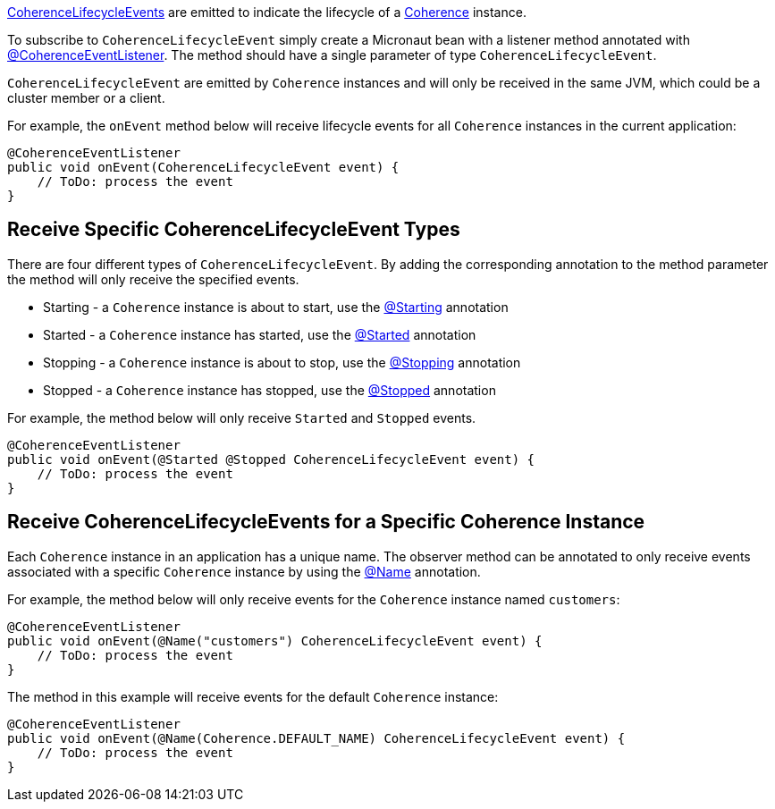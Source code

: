 link:{coherenceApi}com/tangosol/net/events/CoherenceLifecycleEvent.html[CoherenceLifecycleEvents] are emitted to indicate the lifecycle of a link:{coherenceApi}com/tangosol/net/Coherence.html[Coherence] instance.

To subscribe to `CoherenceLifecycleEvent` simply create a Micronaut bean with a listener method annotated with link:{api}/io/micronaut/coherence/annotation/CoherenceEventListener.html[@CoherenceEventListener].
The method should have a single parameter of type `CoherenceLifecycleEvent`.

`CoherenceLifecycleEvent` are emitted by `Coherence` instances and will only be received in the same JVM, which could be a cluster member or a client.

For example, the `onEvent` method below will receive lifecycle events for all `Coherence` instances in the current application:

[source,java]
----
@CoherenceEventListener
public void onEvent(CoherenceLifecycleEvent event) {
    // ToDo: process the event
}
----

== Receive Specific CoherenceLifecycleEvent Types

There are four different types of `CoherenceLifecycleEvent`.
By adding the corresponding annotation to the method parameter the method will only receive the specified events.

* Starting - a `Coherence` instance is about to start, use the link:{api}/io/micronaut/coherence/annotation/Starting.html[@Starting] annotation
* Started - a `Coherence` instance has started, use the link:{api}/io/micronaut/coherence/annotation/Started.html[@Started] annotation
* Stopping - a `Coherence` instance is about to stop, use the link:{api}/io/micronaut/coherence/annotation/Stopping.html[@Stopping] annotation
* Stopped - a `Coherence` instance has stopped, use the link:{api}/io/micronaut/coherence/annotation/Stopped.html[@Stopped] annotation

For example, the method below will only receive `Started` and `Stopped` events.

[source,java]
----
@CoherenceEventListener
public void onEvent(@Started @Stopped CoherenceLifecycleEvent event) {
    // ToDo: process the event
}
----

== Receive CoherenceLifecycleEvents for a Specific Coherence Instance

Each `Coherence` instance in an application has a unique name. The observer method can be annotated to only receive events associated with a specific `Coherence` instance by using the link:{api}/io/micronaut/coherence/annotation/Name.html[@Name] annotation.

For example, the method below will only receive events for the `Coherence` instance named `customers`:

[source,java]
----
@CoherenceEventListener
public void onEvent(@Name("customers") CoherenceLifecycleEvent event) {
    // ToDo: process the event
}
----

The method in this example will receive events for the default `Coherence` instance:
[source,java]
----
@CoherenceEventListener
public void onEvent(@Name(Coherence.DEFAULT_NAME) CoherenceLifecycleEvent event) {
    // ToDo: process the event
}
----
